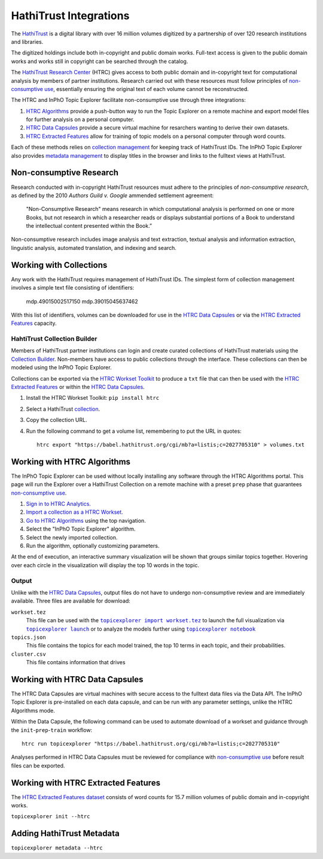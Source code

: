 HathiTrust Integrations
=========================
The `HathiTrust`_ is a digital library with over 16 million volumes digitized by
a partnership of over 120 research institutions and libraries.

The digitized holdings include both in-copyright and public domain works.
Full-text access is given to the public domain works and works still in
copyright can be searched through the catalog.


The `HathiTrust Research Center`_ (HTRC) gives access to both public domain and
in-copyright text for computational analysis by members of partner institutions.
Research carried out with these resources must follow principles of
`non-consumptive use`_, essentially ensuring the original text of each volume
cannot be reconstructed.

The HTRC and InPhO Topic Explorer facilitate non-consumptive use through three
integrations:

1.  `HTRC Algorithms`_ provide a push-button way to run the Topic Explorer on a
    remote machine and export model files for further analysis on a personal
    computer.
2.  `HTRC Data Capsules`_ provide a secure virtual machine for resarchers
    wanting to derive their own datasets.
3.  `HTRC Extracted Features`_ allow for training of topic models on a personal
    computer through word counts.

Each of these methods relies on `collection management`_ for keeping track of
HathiTrust IDs. The InPhO Topic Explorer also provides `metadata management`_ to
display titles in the browser and links to the fulltext views at HathiTrust.

.. _HathiTrust:
    https://www.hathitrust.org/
.. _HathiTrust Research Center:
    https://analytics.hathitrust.org/
.. _HTRC Data Capsules: #working-with-htrc-data-capsules
.. _HTRC Extracted Features: #working-with-htrc0extracted-features
.. _HTRC Algorithms: #working-with-htrc-algorithms
.. _non-consumptive research: 
.. _non-consumptive use:
    #non-consumptive-research
.. _collection management: #working-with-collections
.. _metadata management: #adding-hathitrust-metadata

Non-consumptive Research
--------------------------
Research conducted with in-copyright HathiTrust resources must adhere to the
principles of *non-consumptive research*, as defined by the 2010 *Authors Guild
v. Google* ammended settlement agreement:

    "Non-Consumptive Research" means research in which computational analysis is
    performed on one or more Books, but not research in which a researcher reads or
    displays substantial portions of a Book to understand the intellectual content
    presented within the Book.”

Non-consumptive research includes image analysis and text extraction, textual
analysis and information extraction, linguistic analysis, automated translation, 
and indexing and search. 



Working with Collections
--------------------------
Any work with the HathiTrust requires management of HathiTrust IDs. The simplest
form of collection management involves a simple text file consisting of
identifiers:

    mdp.49015002517150
    mdp.39015045637462

With this list of identifiers, volumes can be downloaded for use in the `HTRC
Data Capsules`_ or via the `HTRC Extracted Features`_ capacity.


HahtiTrust Collection Builder
'''''''''''''''''''''''''''''''
Members of HathiTrust partner institutions can login and create curated
collections of HathiTrust materials using the `Collection Builder`_. Non-members
have access to public collections through the interface. These collections can
then be modeled using the InPhO Topic Explorer.

Collections can be exported via the `HTRC Workset Toolkit`_ to produce a ``txt``
file that can then be used with the `HTRC Extracted Features`_ or within the
`HTRC Data Capsules`_.

1.  Install the HTRC Workset Toolkit: ``pip install htrc``
2.  Select a HathiTrust `collection`_.
3.  Copy the collection URL.
4.  Run the following command to get a volume list, remembering to put the URL
    in quotes::

        htrc export "https://babel.hathitrust.org/cgi/mb?a=listis;c=2027705310" > volumes.txt

.. _Collection Builder:
    https://www.hathitrust.org/help_digital_library#CBBuild
.. _collection: https://babel.hathitrust.org/cgi/mb?colltype=featured
.. _HTRC Workset Toolkit:
    https://htrc.github.io/HTRC-WorksetToolkit/


Working with HTRC Algorithms
------------------------------
The InPhO Topic Explorer can be used without locally installing any software
through the HTRC Algorithms portal. This page will run the Explorer over a
HathiTrust Collection on a remote machine with a preset ``prep`` phase that
guarantees `non-consumptive use`_.

1.  `Sign in to HTRC Analytics.`_
2.  `Import a collection as a HTRC Workset.`_
3.  `Go to HTRC Algorithms`_ using the top navigation.
4.  Select the "InPhO Topic Explorer" algorithm.
5.  Select the newly imported collection.
6.  Run the algorithm, optionally customizing parameters.

At the end of execution, an interactive summary visualization will be shown that
groups similar topics together. Hovering over each circle in the visualization
will display the top 10 words in the topic.

Output
''''''''

Unlike with the `HTRC Data Capsules`_, output files do not have to undergo
non-consumptive review and are immediately available. 
Three files are available for download:

``workset.tez``
    This file can be used with the |topicexplorer import workset.tez|_ to launch
    the full visualization via |topicexplorer launch|_ or to analyze the models
    further using |topicexplorer notebook|_
``topics.json``
    This file contains the topics for each model trained, the top 10 terms in
    each topic, and their probabilities.
``cluster.csv``
    This file contains information that drives

.. _Sign in to HTRC Analytics.:
    https://analytics.hathitrust.org/signin
.. _Import a collection as a HTRC Workset.:
    https://analytics.hathitrust.org/staticworksets
.. _Go to HTRC Algorithms:
    https://analytics.hathitrust.org/statisticalalgorithms

.. |topicexplorer import workset.tez| replace:: 
    ``topicexplorer import workset.tez``
.. _topicexplorer import workset.tez: import_export.html
.. |topicexplorer launch| replace:: ``topicexplorer launch``
.. _topicexplorer launch: launch.html
.. |topicexplorer notebook| replace:: ``topicexplorer notebook``
.. _topicexplorer notebook: notebook.html

Working with HTRC Data Capsules
---------------------------------
The HTRC Data Capsules are virtual machines with secure access to the fulltext
data files via the Data API. The InPhO Topic Explorer is pre-installed on each
data capsule, and can be run with any parameter settings, unlike the HTRC
Algorithms mode.

Within the Data Capsule, the following command can be used to automate download
of a workset and guidance through the ``init``-``prep``-``train`` workflow::
    
    htrc run topicexplorer "https://babel.hathitrust.org/cgi/mb?a=listis;c=2027705310"

Analyses performed in HTRC Data Capsules must be reviewed for compliance with
`non-consumptive use`_ before result files can be exported.

.. seealso::
    `HTRC Data Capsule Tutorial`_
        A tutorial on basic usage of the HTRC Data Capsule.
        

.. _HTRC Data Capsule Tutorial:
    https://wiki.htrc.illinois.edu/display/COM/HTRC+Data+Capsule+Tutorial


Working with HTRC Extracted Features 
--------------------------------------
The `HTRC Extracted Features dataset`_ consists of word counts for 15.7 million
volumes of public domain and in-copyright works. 

``topicexplorer init --htrc``

.. _HTRC Extracted Features dataset:
    https://wiki.htrc.illinois.edu/display/COM/Extracted+Features+Dataset



Adding HathiTrust Metadata
----------------------------
``topicexplorer metadata --htrc``

